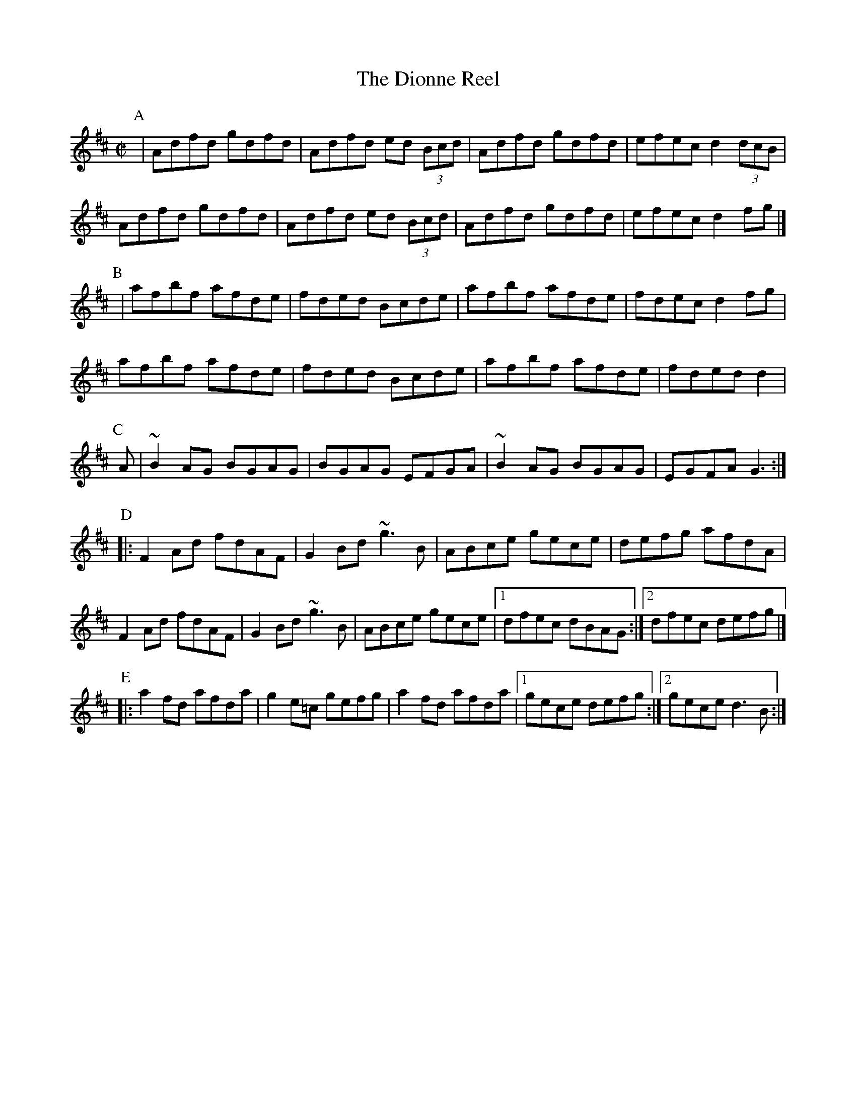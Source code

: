 X: 138
T:The Dionne Reel
R:Reel
S:from Nathan Curry
Z:a five part reel named for the Dionne quintuplets. Played ABABCCDDEE.
Z:Alf 
M:C|
L:1/8
K:D
P:A
|Adfd gdfd|Adfd ed (3Bcd|Adfd gdfd|efec d2(3dcB|
Adfd gdfd|Adfd ed (3Bcd|Adfd gdfd|efec d2fg|]
P:B
|afbf afde|fded Bcde|afbf afde|fdec d2fg|
afbf afde|fded Bcde|afbf afde|fded d2|
P:C
A|~B2AG BGAG|BGAG EFGA|~B2AG BGAG|EGFA G3:|
P:D
|:F2Ad fdAF|G2Bd ~g3B|ABce gece|defg afdA|
F2Ad fdAF|G2Bd ~g3B|ABce gece|[1 dfec dBAG:|[2 dfec defg|]
P:E
|:a2fd afda|g2e=c gefg|a2fd afda|[1 gece defg:|[2 gece d3B:|

